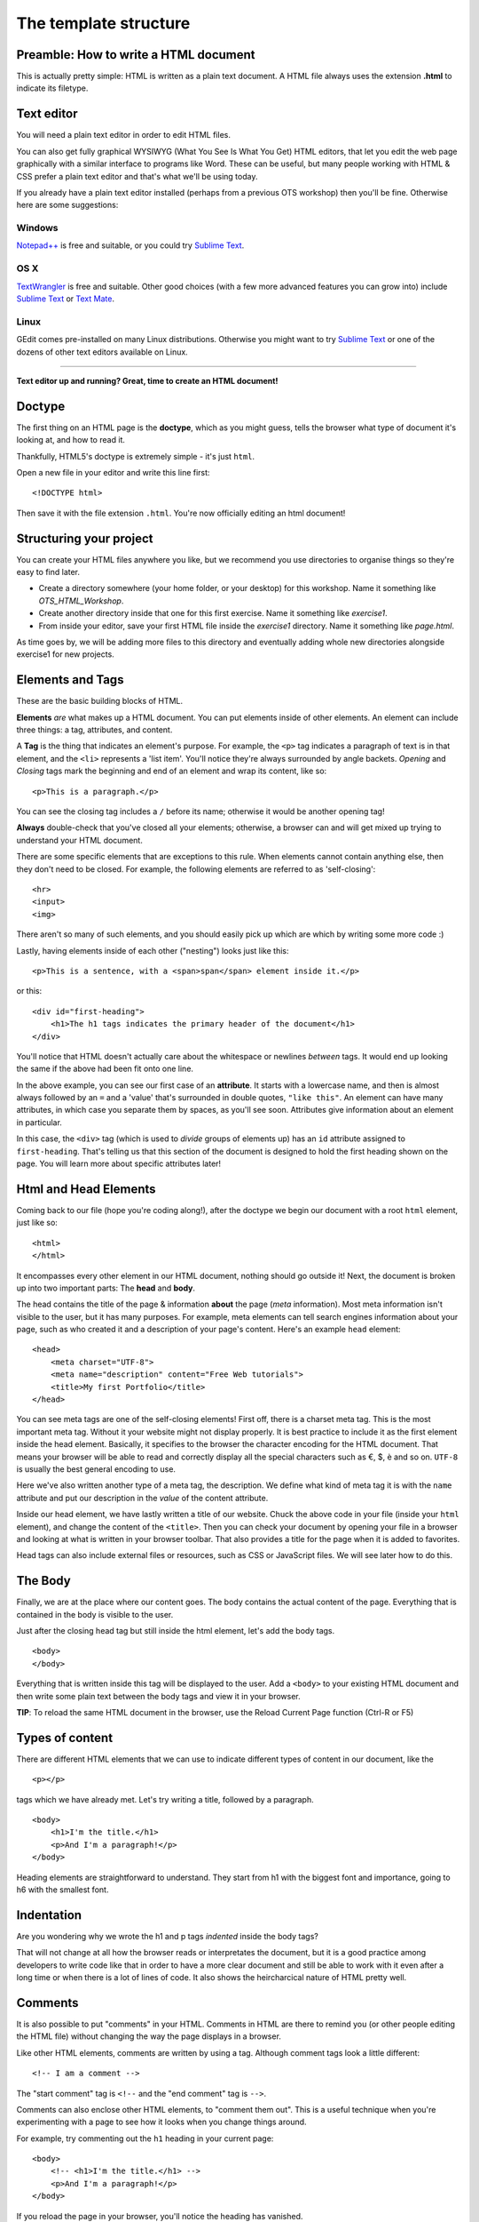 The template structure
======================

.. highlight:: html

Preamble: How to write a HTML document
--------------------------------------

This is actually pretty simple: HTML is written as a plain text
document. A HTML file always uses the extension **.html** to indicate
its filetype.

Text editor
-----------

You will need a plain text editor in order to edit HTML files.

You can also get fully graphical WYSIWYG (What You See Is What You Get)
HTML editors, that let you edit the web page graphically with a similar
interface to programs like Word. These can be useful, but many people
working with HTML & CSS prefer a plain text editor and that's what we'll
be using today.

If you already have a plain text editor installed (perhaps from a
previous OTS workshop) then you'll be fine. Otherwise here are some
suggestions:

Windows
~~~~~~~

`Notepad++ <http://www.notepad-plus-plus.org/>`__ is free and suitable,
or you could try `Sublime Text <http://www.sublimetext.com/>`__.

OS X
~~~~

`TextWrangler <http://www.barebones.com/products/textwrangler/>`__ is
free and suitable. Other good choices (with a few more advanced features
you can grow into) include `Sublime
Text <http://www.sublimetext.com/>`__ or `Text
Mate <http://macromates.com/>`__.

Linux
~~~~~

GEdit comes pre-installed on many Linux distributions. Otherwise you
might want to try `Sublime Text <http://www.sublimetext.com/>`__ or one
of the dozens of other text editors available on Linux.

--------------

**Text editor up and running? Great, time to create an HTML document!**

Doctype
-------

The ﬁrst thing on an HTML page is the **doctype**, which as you might
guess, tells the browser what type of document it's looking at, and how
to read it.

Thankfully, HTML5's doctype is extremely simple - it's just ``html``.

Open a new file in your editor and write this line first:

::

    <!DOCTYPE html>

Then save it with the file extension ``.html``. You're now officially
editing an html document!

Structuring your project
------------------------

You can create your HTML files anywhere you like, but we recommend you
use directories to organise things so they're easy to find later.

-  Create a directory somewhere (your home folder, or your desktop) for
   this workshop. Name it something like *OTS\_HTML\_Workshop*.

-  Create another directory inside that one for this first exercise.
   Name it something like *exercise1*.

-  From inside your editor, save your first HTML file inside the
   *exercise1* directory. Name it something like *page.html*.

As time goes by, we will be adding more files to this directory and
eventually adding whole new directories alongside exercise1 for new
projects.

Elements and Tags
-----------------

These are the basic building blocks of HTML.

**Elements** *are* what makes up a HTML document. You can put elements
inside of other elements. An element can include three things: a tag,
attributes, and content.

A **Tag** is the thing that indicates an element's purpose. For example,
the ``<p>`` tag indicates a paragraph of text is in that element, and
the ``<li>`` represents a 'list item'. You'll notice they're always
surrounded by angle backets. *Opening* and *Closing* tags mark the
beginning and end of an element and wrap its content, like so:

::

    <p>This is a paragraph.</p>

You can see the closing tag includes a ``/`` before its name; otherwise
it would be another opening tag!

**Always** double-check that you've closed all your elements; otherwise,
a browser can and will get mixed up trying to understand your HTML
document.

There are some specific elements that are exceptions to this rule. When
elements cannot contain anything else, then they don't need to be
closed. For example, the following elements are referred to as
'self-closing':

::

    <hr>
    <input>
    <img>

There aren't so many of such elements, and you should easily pick up
which are which by writing some more code :)

Lastly, having elements inside of each other ("nesting") looks just like this:

::

    <p>This is a sentence, with a <span>span</span> element inside it.</p>

or this:

::

    <div id="first-heading">
        <h1>The h1 tags indicates the primary header of the document</h1>
    </div>

You'll notice that HTML doesn't actually care about the whitespace or
newlines *between* tags. It would end up looking the same if the above
had been fit onto one line.

In the above example, you can see our first case of an **attribute**. It
starts with a lowercase name, and then is almost always followed by an
``=`` and a 'value' that's surrounded in double quotes, ``"like this"``.
An element can have many attributes, in which case you separate them by
spaces, as you'll see soon. Attributes give information about an element
in particular.

In this case, the ``<div>`` tag (which is used to *divide* groups of
elements up) has an ``id`` attribute assigned to ``first-heading``.
That's telling us that this section of the document is designed to hold
the first heading shown on the page. You will learn more about specific
attributes later!

Html and Head Elements
----------------------

Coming back to our file (hope you're coding along!), after the doctype
we begin our document with a root ``html`` element, just like so:

::

    <html>
    </html>

It encompasses every other element in our HTML document, nothing should
go outside it! Next, the document is broken up into two important parts:
The **head** and **body**.

The head contains the title of the page & information **about** the page
(*meta* information). Most meta information isn't visible to the user,
but it has many purposes. For example, meta elements can tell search
engines information about your page, such as who created it and a
description of your page's content. Here's an example ``head`` element:

::

    <head>
        <meta charset="UTF-8">
        <meta name="description" content="Free Web tutorials">
        <title>My first Portfolio</title>
    </head>

You can see meta tags are one of the self-closing elements! First off,
there is a charset meta tag. This is the most important meta tag.
Without it your website might not display properly. It is best practice
to include it as the first element inside the head element. Basically,
it specifies to the browser the character encoding for the HTML
document. That means your browser will be able to read and correctly
display all the special characters such as €, $, è and so on. ``UTF-8``
is usually the best general encoding to use.

Here we've also written another type of a meta tag, the description. We
define what kind of meta tag it is with the ``name`` attribute and put
our description in the *value* of the content attribute.

Inside our head element, we have lastly written a title of our website.
Chuck the above code in your file (inside your ``html`` element), and
change the content of the ``<title>``. Then you can check your document
by opening your file in a browser and looking at what is written in your
browser toolbar. That also provides a title for the page when it is
added to favorites.

Head tags can also include external files or resources, such as CSS or
JavaScript files. We will see later how to do this.

The Body
--------

Finally, we are at the place where our content goes. The body contains
the actual content of the page. Everything that is contained in the body
is visible to the user.

Just after the closing head tag but still inside the html element, let's
add the body tags.

::

    <body>
    </body>

Everything that is written inside this tag will be displayed to the
user. Add a ``<body>`` to your existing HTML document and then write
some plain text between the body tags and view it in your browser.

**TIP**: To reload the same HTML document in the browser, use the Reload
Current Page function (Ctrl-R or F5)

Types of content
----------------

There are different HTML elements that we can use to indicate different
types of content in our document, like the

::

   <p></p>

tags which we have already met. Let's try writing a title, followed by a
paragraph.

::

    <body>
        <h1>I'm the title.</h1>
        <p>And I'm a paragraph!</p>
    </body>

Heading elements are straightforward to understand. They start from h1
with the biggest font and importance, going to h6 with the smallest
font.

Indentation
-----------

Are you wondering why we wrote the h1 and p tags *indented* inside the
body tags?

That will not change at all how the browser reads or interpretates the
document, but it is a good practice among developers to write code like
that in order to have a more clear document and still be able to work
with it even after a long time or when there is a lot of lines of code.
It also shows the heircharcical nature of HTML pretty well.

Comments
--------

It is also possible to put "comments" in your HTML. Comments in HTML are
there to remind you (or other people editing the HTML file) without
changing the way the page displays in a browser.

Like other HTML elements, comments are written by using a tag. Although
comment tags look a little different:

::

    <!-- I am a comment -->

The "start comment" tag is ``<!--`` and the "end comment" tag is
``-->``.

Comments can also enclose other HTML elements, to "comment them out".
This is a useful technique when you're experimenting with a page to see
how it looks when you change things around.

For example, try commenting out the ``h1`` heading in your current page:

::

    <body>
        <!-- <h1>I'm the title.</h1> -->
        <p>And I'm a paragraph!</p>
    </body>

If you reload the page in your browser, you'll notice the heading has
vanished.

Remove the comment tags (so the heading appears again) before moving on
to the next section.

Images
------

Headings and paragraphs give you the basics of text. What about images?

Images have to kept in separate image files, outside the HTML file. Find
a favourite image on the web and save it in the same directory as your
HTML file (right-click the image in your browser and "Save Image...").

If you don't have a picture in mind then `here's a page with a photo of
some kittens that you can
use <http://www.flickr.com/photos/nengard/67501122/sizes/s/>`__ (Cute
cats on the internet? Egad!)

After you have your image, you can include it in your HTML page by using
an ``<img>`` tag.

::

    <img src="kittens.jpg">

Add the ``<img>`` tag anywhere inside the "body" of your HTML document
where you'd like the image to appear. Replace "kittens.jpg" with the
file name of the image that you saved in the same directory as the HTML
file.

Notice that ``<img>`` is one of the tags that doesn't need a sepaate
closing tag. You could put ``</img>`` after the tag if you like, it
doesn't change the way the browser views the page.

**TIP:** The image source name ("src") of ``kittens.jpg`` is a path
relative to the HTML document. So in this case ``kittens.jpg`` is
located in the same directory, but you could use a name like
``"images/kittens.jpg"`` if you put the image file into a subdirectory
called "images". You can even use full URLs like
``"http://myawesomesite.com/pictures/kittens.jpg"``, but it's best to
avoid this if you can use a relative path instead.

Alt Text
~~~~~~~~

A good habit to get into is using "alt text" to describe the contents of
an image:

::

    <img src="kittens.jpg" alt="Some kittens">

The alt text is a textual description of what's in the image. This is
important for anyone who can't see the images (for instance vision
impaired people using a screenreader.) Any image that isn't purely
decorative should have a description set with the "alt=" attribute.

Putting it all together
-----------------------

So far, our entire document might look like this:

::

    <!DOCTYPE html>
    <html>
        <head>
            <meta charset="UTF-8"> 
            <meta name="description" content="Free Web tutorials">
            <title>My first Portfolio</title>
        </head>
        <body>
            <h1>I'm the title.</h1>
            <p>And I'm a paragraph!</p>
            <p>
                 <img src="kittens.jpg" alt="All the kittens are shown here">
            </p>
            <h3>This is a sub-heading...</h3>
            <p>Well now we're just blathering on.</p>
        </body>
    </html>

Notice that the kitten image is part of its own paragraph here, so it is
shown on a new line in the browser.

Hopefully the document in your file looks similar, but not exactly the
same. You might have changed some of the text... does it all work in
your browser?

Why not use a visual editor?
----------------------------

Visual editors exist, and some people use them. This is sometimes referred to
a "what you see is what you get" editing, or WYSIWYG. In the long run, it can
be limiting to use a visual editor because there are ways of changing text that
are faster and easier to specify manually. It also limits your ability to
understand what's happening on the page if you only use generated code from a
visual editor.

Why not use MS Word as a text editor?
-------------------------------------

MS Word has a lot of formatting information that can't be understood by the web.
The way Word knows where to put a paragraph (or bigger font sizes, or a picture,
or anything) is totally different from how HTML and CSS work. For code of all
kinds, including HTML and CSS, it's important to use a text editor to keep your
code clean. 

In addition, text editors provide some hints about what pieces of code you have
where. This is called syntax highlighting. <span style="color:red">It</span> 
<span style="color:blue">is</span> like <span style="color:blue">showing</span>
<span style="color:red">nouns</span> in <span style="color:red">red</span> and
<span style="color:blue">showing</span> the <span style="color:red">verbs</span>
in <span style="color:red">blue</span> in a <span style="color:red">sentence</span>.

What's next?
------------

You may be thinking at this stage that your HTML page looks pretty
bland. How can you spice it up a little?

Read on to find out in the next section, `your first styled Hello
World! <style.html>`__.
